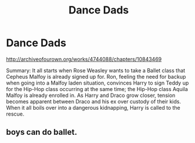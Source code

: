 #+TITLE: Dance Dads

* Dance Dads
:PROPERTIES:
:Author: Zakaira
:Score: 2
:DateUnix: 1442770817.0
:DateShort: 2015-Sep-20
:FlairText: Promotion
:END:
[[http://archiveofourown.org/works/4744088/chapters/10843469]]

Summary: It all starts when Rose Weasley wants to take a Ballet class that Cepheus Malfoy is already signed up for. Ron, feeling the need for backup when going into a Malfoy laden situation, convinces Harry to sign Teddy up for the Hip-Hop class occurring at the same time; the Hip-Hop class Aquila Malfoy is already enrolled in. As Harry and Draco grow closer, tension becomes apparent between Draco and his ex over custody of their kids. When it all boils over into a dangerous kidnapping, Harry is called to the rescue.


** boys can do ballet.
:PROPERTIES:
:Author: tomintheconer
:Score: 1
:DateUnix: 1442782435.0
:DateShort: 2015-Sep-21
:END:
